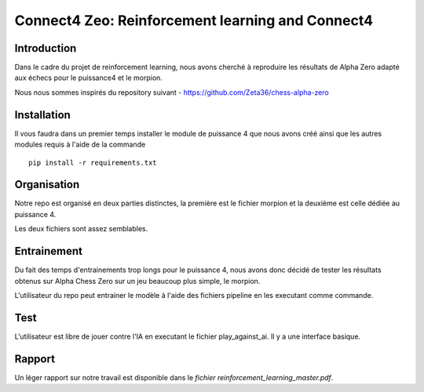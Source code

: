 Connect4 Zeo: Reinforcement learning and Connect4
=================================================


Introduction
------------

Dans le cadre du projet de reinforcement learning, nous avons
cherché à reproduire les résultats de Alpha Zero adapté
aux échecs pour le puissance4 et le morpion.


Nous nous sommes inspirés du repository suivant  - https://github.com/Zeta36/chess-alpha-zero

Installation
------------

Il vous faudra dans un premier temps installer le module de puissance 4 que nous avons créé ainsi que les autres modules
requis à l'aide de la commande

::

    pip install -r requirements.txt


Organisation
------------
Notre repo est organisé en deux parties distinctes, la première est le fichier morpion et la deuxième est celle dédiée au
puissance 4.

Les deux fichiers sont assez semblables.

Entrainement
------------

Du fait des temps d'entrainements trop longs pour le puissance 4, nous avons donc décidé de tester les résultats obtenus sur
Alpha Chess Zero sur un jeu beaucoup plus simple, le morpion.

L'utilisateur du repo peut entrainer le modèle à l'aide des fichiers pipeline en les executant comme commande.

Test
------

L'utilisateur est libre de jouer contre l'IA en executant le fichier play_against_ai. Il y a une interface basique.

Rapport
-------

Un léger rapport sur notre travail est disponible dans le `fichier reinforcement_learning_master.pdf`. 